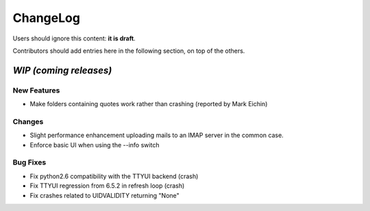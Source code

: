 =========
ChangeLog
=========

Users should ignore this content: **it is draft**.

Contributors should add entries here in the following section, on top of the
others.

`WIP (coming releases)`
=======================

New Features
------------

* Make folders containing quotes work rather than crashing
  (reported by Mark Eichin)

Changes
-------

* Slight performance enhancement uploading mails to an IMAP server in the
  common case.
* Enforce basic UI when using the --info switch

Bug Fixes
---------

* Fix python2.6 compatibility with the TTYUI backend (crash)
* Fix TTYUI regression from 6.5.2 in refresh loop (crash)
* Fix crashes related to UIDVALIDITY returning "None"
